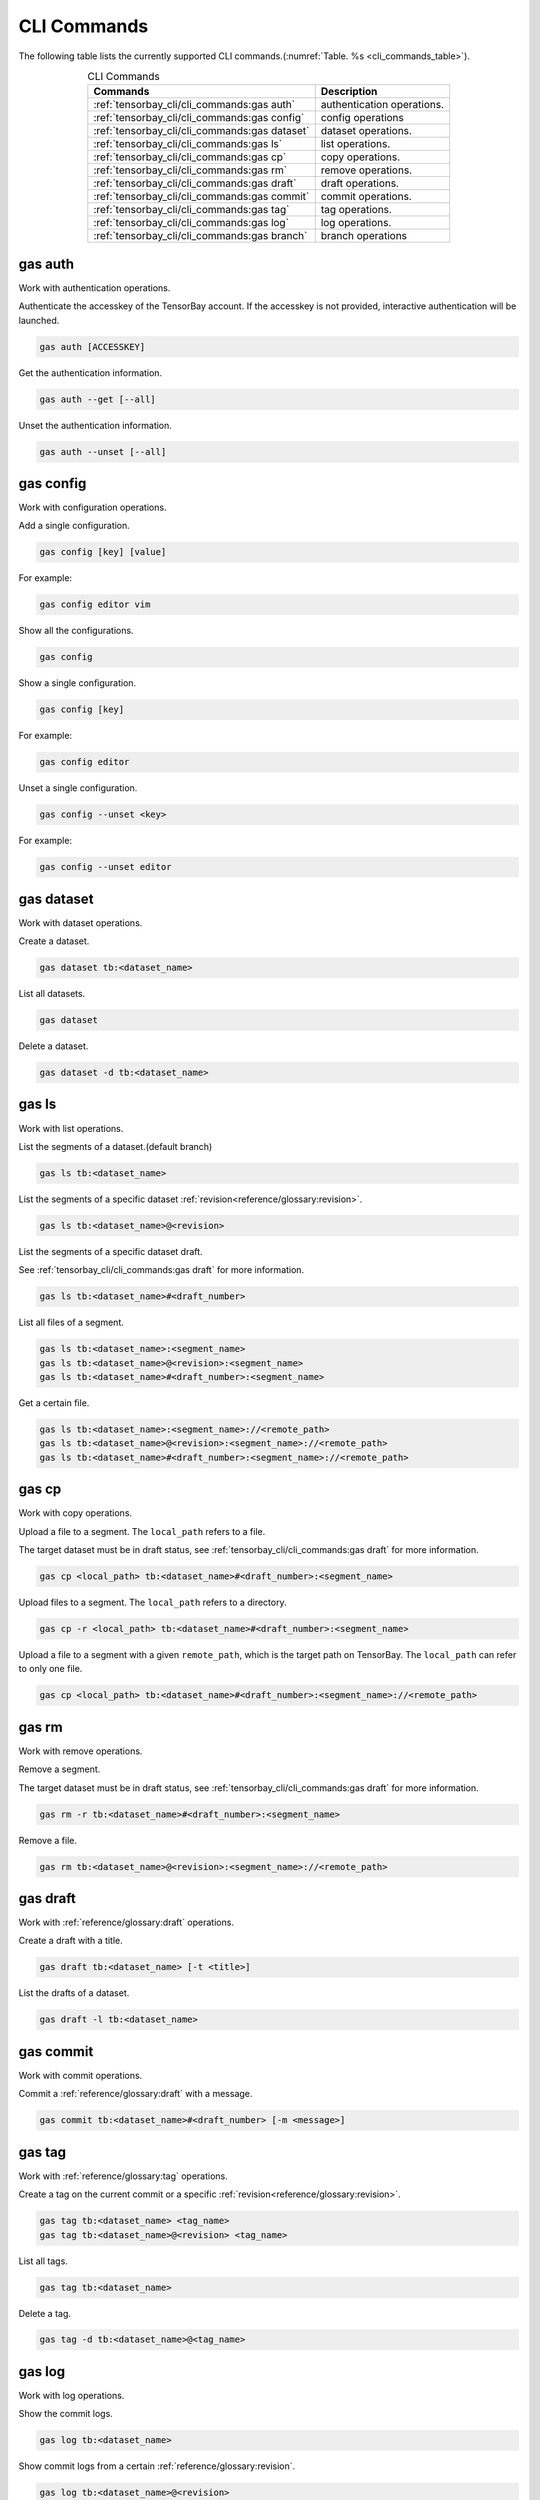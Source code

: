 ##############
 CLI Commands
##############

The following table lists the currently supported CLI commands.(:numref:`Table. %s <cli_commands_table>`).

.. _cli_commands_table:

.. table:: CLI Commands
   :align: center
   :widths: auto

   =======================================================  ===========================================================
   Commands                                                 Description
   =======================================================  ===========================================================
   :ref:`tensorbay_cli/cli_commands:gas auth`               authentication operations.
   :ref:`tensorbay_cli/cli_commands:gas config`             config operations
   :ref:`tensorbay_cli/cli_commands:gas dataset`            dataset operations.
   :ref:`tensorbay_cli/cli_commands:gas ls`                 list operations.
   :ref:`tensorbay_cli/cli_commands:gas cp`                 copy operations.
   :ref:`tensorbay_cli/cli_commands:gas rm`                 remove operations.
   :ref:`tensorbay_cli/cli_commands:gas draft`              draft operations.
   :ref:`tensorbay_cli/cli_commands:gas commit`             commit operations.
   :ref:`tensorbay_cli/cli_commands:gas tag`                tag operations.
   :ref:`tensorbay_cli/cli_commands:gas log`                log operations.
   :ref:`tensorbay_cli/cli_commands:gas branch`             branch operations
   =======================================================  ===========================================================

**********
 gas auth
**********

Work with authentication operations.

Authenticate the accesskey of the TensorBay account.
If the accesskey is not provided, interactive authentication will be launched.

.. code:: console

   gas auth [ACCESSKEY]

Get the authentication information.

.. code:: console

   gas auth --get [--all]

Unset the authentication information.

.. code:: console

   gas auth --unset [--all]


*************
 gas config
*************

Work with configuration operations.

Add a single configuration.

.. code:: console

   gas config [key] [value]

For example:

.. code:: console

   gas config editor vim

Show all the configurations.

.. code:: console

   gas config

Show a single configuration.

.. code:: console

   gas config [key]

For example:

.. code:: console

   gas config editor

Unset a single configuration.

.. code:: console

   gas config --unset <key>

For example:

.. code:: console

   gas config --unset editor


*************
 gas dataset
*************

Work with dataset operations.

Create a dataset.

.. code:: console

   gas dataset tb:<dataset_name>

List all datasets.

.. code:: console

   gas dataset

Delete a dataset.

.. code:: console

   gas dataset -d tb:<dataset_name>


*********
 gas ls
*********

Work with list operations.

List the segments of a dataset.(default branch)

.. code:: console

    gas ls tb:<dataset_name>

List the segments of a specific dataset :ref:`revision<reference/glossary:revision>`.

.. code:: console

   gas ls tb:<dataset_name>@<revision>

List the segments of a specific dataset draft.

See :ref:`tensorbay_cli/cli_commands:gas draft` for more information.

.. code:: console

    gas ls tb:<dataset_name>#<draft_number>

List all files of a segment.

.. code:: console

    gas ls tb:<dataset_name>:<segment_name>
    gas ls tb:<dataset_name>@<revision>:<segment_name>
    gas ls tb:<dataset_name>#<draft_number>:<segment_name>

Get a certain file.

.. code:: console

    gas ls tb:<dataset_name>:<segment_name>://<remote_path>
    gas ls tb:<dataset_name>@<revision>:<segment_name>://<remote_path>
    gas ls tb:<dataset_name>#<draft_number>:<segment_name>://<remote_path>


********
 gas cp
********


Work with copy operations.

Upload a file to a segment. The ``local_path`` refers to a file.

The target dataset must be in draft status,
see :ref:`tensorbay_cli/cli_commands:gas draft` for more information.

.. code:: console

    gas cp <local_path> tb:<dataset_name>#<draft_number>:<segment_name>

Upload files to a segment. The ``local_path`` refers to a directory.

.. code:: console

    gas cp -r <local_path> tb:<dataset_name>#<draft_number>:<segment_name>

Upload a file to a segment with a given ``remote_path``, which is the target path on TensorBay.
The ``local_path`` can refer to only one file.

.. code:: console

    gas cp <local_path> tb:<dataset_name>#<draft_number>:<segment_name>://<remote_path>


********
 gas rm
********

Work with remove operations.

Remove a segment.

The target dataset must be in draft status,
see :ref:`tensorbay_cli/cli_commands:gas draft` for more information.

.. code:: console

    gas rm -r tb:<dataset_name>#<draft_number>:<segment_name>

Remove a file.

.. code:: console

    gas rm tb:<dataset_name>@<revision>:<segment_name>://<remote_path>

***********
 gas draft
***********

Work with :ref:`reference/glossary:draft` operations.

Create a draft with a title.

.. code:: console

   gas draft tb:<dataset_name> [-t <title>]

List the drafts of a dataset.

.. code:: console

   gas draft -l tb:<dataset_name>


***********
 gas commit
***********

Work with commit operations.

Commit a :ref:`reference/glossary:draft` with a message.

.. code:: console

   gas commit tb:<dataset_name>#<draft_number> [-m <message>]


***********
 gas tag
***********

Work with :ref:`reference/glossary:tag` operations.

Create a tag on the current commit or a specific :ref:`revision<reference/glossary:revision>`.

.. code:: console

   gas tag tb:<dataset_name> <tag_name>
   gas tag tb:<dataset_name>@<revision> <tag_name>

List all tags.

.. code:: console

   gas tag tb:<dataset_name>

Delete a tag.

.. code:: console

   gas tag -d tb:<dataset_name>@<tag_name>


*********
 gas log
*********

Work with log operations.

Show the commit logs.

.. code:: console

   gas log tb:<dataset_name>

Show commit logs from a certain :ref:`reference/glossary:revision`.

.. code:: console

   gas log tb:<dataset_name>@<revision>

Limit the number of commit logs to show.

.. code:: console

   gas log -n <number> tb:<dataset_name>
   gas log --max-count <number> tb:<dataset_name>

Show commit logs in oneline format.

.. code:: console

   gas log --oneline tb:<dataset_name>


*************
 gas branch
*************

Work with :ref:`reference/glossary:branch` operations.

Create a new branch from the default branch.

.. code:: console

   gas branch tb:<dataset_name> <branch_name>

Create a new branch from a certain :ref:`reference/glossary:revision`.

.. code:: console

   gas branch tb:<dataset_name>@<revision> <branch_name>

Show all branches.

.. code:: console

   gas branch tb:<dataset_name>

Delete a branch.

.. code:: console

   gas branch --delete tb:<dataset_name>@<branch_name>